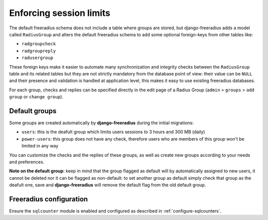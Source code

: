 ========================
Enforcing session limits
========================

The default freeradius schema does not include a table where groups are stored,
but django-freeradius adds a model called ``RadiusGroup`` and alters the default
freeradius schema to add some optional foreign-keys from other tables like:

- ``radgroupcheck``
- ``radgroupreply``
- ``radusergroup``

These foreign keys make it easier to automate many synchronization and integrity
checks between the ``RadiusGroup`` table and its related tables but they are
not strictly mandatory from the database point of view:
their value can be ``NULL`` and their presence and validation is handled at
application level, this makes it easy to use existing freeradius databases.

For each group, checks and replies can be specified directly in the edit page
of a Radius Group (``admin`` > ``groups`` > ``add group`` or ``change group``).

Default groups
--------------

Some groups are created automatically by **django-freeradius** during the initial
migrations:

- ``users``: this is the deafult group which limits users sessions
  to 3 hours and 300 MB (daily)
- ``power-users``: this group does not have any check, therefore users who
  are members of this group won't be limited in any way

You can customize the checks and the replies of these groups, as well as create
new groups according to your needs and preferences.

**Note on the default group**: keep in mind that the group flagged as
default will by automatically assigned to new users, it cannot be deleted nor
it can be flagged as non-default: to set another group as default simply check
that group as the deafult one, save and **django-freeradius** will remove the
default flag from the old default group.

Freeradius configuration
------------------------

Ensure the ``sqlcounter`` module is enabled and configured as described in
:ref:`configure-sqlcounters`.
